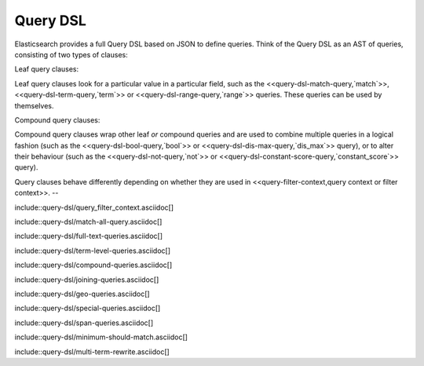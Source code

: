 ########################################
Query DSL
########################################

Elasticsearch provides a full Query DSL based on JSON to define queries.
Think of the Query DSL as an AST of queries, consisting of two types of
clauses:

Leaf query clauses::

Leaf query clauses look for a particular value in a particular field, such as the
<<query-dsl-match-query,`match`>>, <<query-dsl-term-query,`term`>> or
<<query-dsl-range-query,`range`>> queries.  These queries can be used
by themselves.

Compound query clauses::

Compound query clauses wrap other leaf *or* compound queries and are used to combine
multiple queries in a logical fashion (such as the
<<query-dsl-bool-query,`bool`>> or <<query-dsl-dis-max-query,`dis_max`>> query),
or to alter their behaviour (such as the <<query-dsl-not-query,`not`>> or
<<query-dsl-constant-score-query,`constant_score`>> query).

Query clauses behave differently depending on whether they are used in
<<query-filter-context,query context or filter context>>.
--

include::query-dsl/query_filter_context.asciidoc[]

include::query-dsl/match-all-query.asciidoc[]

include::query-dsl/full-text-queries.asciidoc[]

include::query-dsl/term-level-queries.asciidoc[]

include::query-dsl/compound-queries.asciidoc[]

include::query-dsl/joining-queries.asciidoc[]

include::query-dsl/geo-queries.asciidoc[]

include::query-dsl/special-queries.asciidoc[]

include::query-dsl/span-queries.asciidoc[]

include::query-dsl/minimum-should-match.asciidoc[]

include::query-dsl/multi-term-rewrite.asciidoc[]
